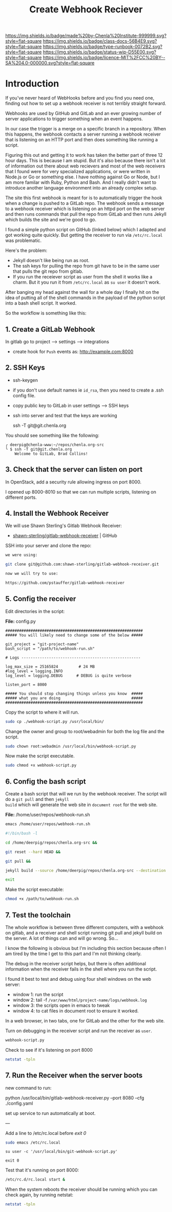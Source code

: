 #   -*- mode: org; fill-column: 60 -*-

#+TITLE: Create Webhook Reciever
#+STARTUP: showall
#+TOC: headlines 4
#+PROPERTY: filename
:PROPERTIES:
:CUSTOM_ID: 
:Name:      /home/deerpig/proj/deerpig/runbooks/rb-webhook-reciever.org
:Created:   2017-09-23T09:14@Prek Leap (11.642600N-104.919210W)
:ID:        e468d125-93fa-4fc8-b362-dc61f47a9586
:VER:       559404909.368920523
:GEO:       48P-491193-1287029-15
:BXID:      proj:GTQ6-5606
:Class:     docs
:Type:      runbook
:Status:    wip
:Licence:   MIT/CC BY-SA 4.0
:END:

[[https://img.shields.io/badge/made%20by-Chenla%20Institute-999999.svg?style=flat-square]] 
[[https://img.shields.io/badge/class-docs-56B4E9.svg?style=flat-square]]
[[https://img.shields.io/badge/type-runbook-0072B2.svg?style=flat-square]]
[[https://img.shields.io/badge/status-wip-D55E00.svg?style=flat-square]]
[[https://img.shields.io/badge/licence-MIT%2FCC%20BY--SA%204.0-000000.svg?style=flat-square]]


* Introduction


If you've never heard of WebHooks before and you find you
need one, finding out how to set up a webhook receiver is
not terribly straight forward.

Webhooks are used by GitHub and GitLab and an ever growing
number of server applications to trigger something when an
event happens.

In our case the trigger is a merge on a specific branch in a
repository.  When this happens, the webhook contacts a
server running a webhook receiver that is listening on an
HTTP port and then does something like running a script.

Figuring this out and getting it to work has taken the
better part of three 12 hour days.  This is because I am
stupid.  But it's also because there isn't a lot of
information out there about web recievers and most of the
web receivers that I found were for very specialized
applications, or were written in Node.js or Go or something
else.  I have nothing against Go or Node, but I am more
familar with Ruby, Python and Bash.  And I really didn't
want to introduce another language environment into an
already complex setup.

The site this first webhook is meant for is to automatically
trigger the hook when a change is pushed to a GitLab repo.
The webhook sends a message to a webhook receiver which is
listening on an httpd port on the web server and then runs
commands that pull the repo from GitLab and then runs Jekyll
which builds the site and we're good to go.

I found a simple python script on GitHub (linked below)
which I adapted and got working quite quickly.  But getting
the receiver to run via =/etc/rc.local= was problematic.

Here's the problem:

  - Jekyll doesn't like being run as root.  
  - The ssh keys for pulling the repo from git have to be in
    the same user that pulls the git repo from gitlab.
  - If you run the receiever script as user from the shell
    it works like a charm.  But it you run it from
    =/etc/rc.local= as =su user= it doesn't work.

After banging my head against the wall for a whole day I
finally hit on the idea of putting all of the shell commands
in the payload of the python script into a bash shell
script.  It worked.

So the workflow is something like this:

#+begin_ascii
 *local*    *gitlab*                *web server*
----------|----------|-----------------------------------------
   git  -->  webhook --> receiver.py --> bash.sh   -->  apache         
   push        http        httpd         git pull      document
                          rc.local     jekyll build      root
#+end_ascii


** 1. Create a GitLab Webhook

In gitlab go to project --> settings --> integrations

  - create hook for =Push= events as: http://example.com:8000

** 2. SSH Keys

 - ssh-keygen
 - if you don't use default names ie =id_rsa=, then you need to create
   a .ssh config file.

 - copy public key to GitLab in user settings --> SSH keys

 - ssh into server and test that the keys are working

    ssh -T  git@git.chenla.org

You should see something like the following:

    #+begin_example
    ╭ deerpig@chenla-www:~/repos/chenla.org-src
    ╰ $ ssh -T git@git.chenla.org
        Welcome to GitLab, Brad Collins!
    #+end_example 


** 3. Check that the server can listen on port

In OpenStack, add a security rule allowing ingress on port 8000.

I opened up 8000-8010 so that we can run multiple scripts, listening
on different ports.

** 4. Install the Webhook Receiver

We will use Shawn Sterling's Gitlab Webhook Receiver:

 - [[https://github.com/shawn-sterling/gitlab-webhook-receiver][shawn-sterling/gitlab-webhook-receiver]] | GitHub

SSH into your server and clone the repo:

#+begin_src sh
we were using:

git clone git@github.com:shawn-sterling/gitlab-webhook-receiver.git

now we will try to use:

https://github.com/pstauffer/gitlab-webhook-receiver
#+end_src


** 5. Config the receiver

Edit directories in the script:

*File:* config.py

#+begin_example
############################################################                                                                                                                                   
##### You will likely need to change some of the below #####                                                                                                                                   

git_project = "git-project-name"
bash_script = "/path/to/webhook-run.sh"

# Logs ----------------------------------------------------                                                                                                                                    

log_max_size = 25165824         # 24 MB                                                                                                                                                        
#log_level = logging.INFO                                                                                                                                                                      
log_level = logging.DEBUG      # DEBUG is quite verbose                                                                                                                                        

listen_port = 8000

##### You should stop changing things unless you know  #####                                                                                                                                    
##### what you are doing                               #####                                                                                                                                    
############################################################    
#+end_example

Copy the script to where it will run.

#+begin_src sh
sudo cp ./webhook-script.py /usr/local/bin/
#+end_src

Change the owner and group to root/webadmin for both the log file and
the script.

#+begin_src sh
sudo chown root:webadmin /usr/local/bin/webhook-script.py
#+end_src

Now make the script executable.

#+begin_src sh
sudo chmod +x webhook-script.py
#+end_src

** 6. Config the bash script

Create a bash script that will we run by the webhook
receiver.  The script will do a =git pull= and then =jekyll
build= which will generate the web site in =document root=
for the web site.

*File:* /home/user/repos/webhook-run.sh

#+begin_src sh
emacs /home/user/repos/webhook-run.sh
#+end_src

#+begin_src sh
#!/bin/bash -l

cd /home/deerpig/repos/chenla.org-src &&

git reset --hard HEAD &&
    
git pull &&
    
jekyll build --source /home/deerpig/repos/chenla.org-src --destination /var/www/html/chenla.org-src/public_html 

exit
#+end_src

Make the script executable:

#+begin_src sh
chmod +x /path/to/webhook-run.sh
#+end_src

** 7. Test the toolchain

The whole workflow is between three different computers,
with a webhook on gitlab, and a receiver and shell script
running git pull and jekyll build on the server.  A lot of
things can and will go wrong. So...

I know the following is obvious but I'm including this
section because often I am tired by the time I get to this
part and I'm not thinking clearly.

The debug in the receiver script helps, but there is often
additional information when the receiver fails in the shell
where you run the script.

I found it best to test and debug using four shell windows
on the web server:

  - window 1: run the script
  - window 2: tail -f =/var/www/html/project-name/logs/webhook.log=
  - window 3: the scripts open in emacs to tweak
  - window 4: to cat files in document root to ensure it worked.

In a web browser, in two tabs, one for GitLab and the other
for the web site.

Turn on debugging in the receiver script and run the
receiver as =user=.

#+begin_src sh 
webhook-script.py
#+end_src

Check to see if it's listening on port 8000

#+begin_src sh
netstat -tpln
#+end_src

** 7. Run the Receiver when the server boots


new command to run:

python /usr/local/bin/gitlab-webhook-receiver.py --port 8080 --cfg ./config.yaml

set up service to run automatically at boot.

---

Add a line to /etc/rc.local before /exit 0/

#+begin_src sh
sudo emacs /etc/rc.local
#+end_src

#+begin_example
su user -c '/usr/local/bin/git-webhook-script.py'

exit 0
#+end_example

Test that it's running on port 8000:

#+begin_src sh
/etc/rc.d/rc.local start &
#+end_src

When the system reboots the receiver should be running which
you can check again, by running netstat:

#+begin_src sh
netstat -tpln
#+end_src



